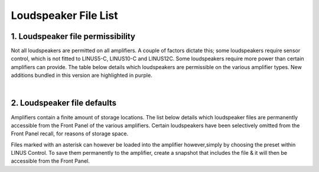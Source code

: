 Loudspeaker File List
=====================

1. Loudspeaker file permissibility
----------------------------------

Not all loudspeakers are permitted on all amplifiers. A couple of factors dictate this; some loudspeakers require sensor control, which is not fitted to LINUS5-C, LINUS10-C and LINUS12C. Some loudspeakers require more power than certain amplifiers can provide. The table below details which loudspeakers are permissible on the various amplifier types. New additions bundled in this version are highlighted in purple.

.. raw:: html
    :file: speaker_file_permissibility.html

|

2. Loudspeaker file defaults
-----------------------------

Amplifiers contain a finite amount of storage locations. The list below details which loudspeaker files are permanently accessible from the Front Panel of the various amplifiers. Certain loudspeakers have been selectively omitted from the Front Panel recall, for reasons of storage space.

Files marked with an asterisk can however be loaded into the amplifier however,simply by choosing the preset within LINUS Control. To save them permanently to the amplifier, create a snapshot that includes the file & it will then be accessible from the Front Panel.

.. raw:: html
    :file: speaker_file_defaults.html

